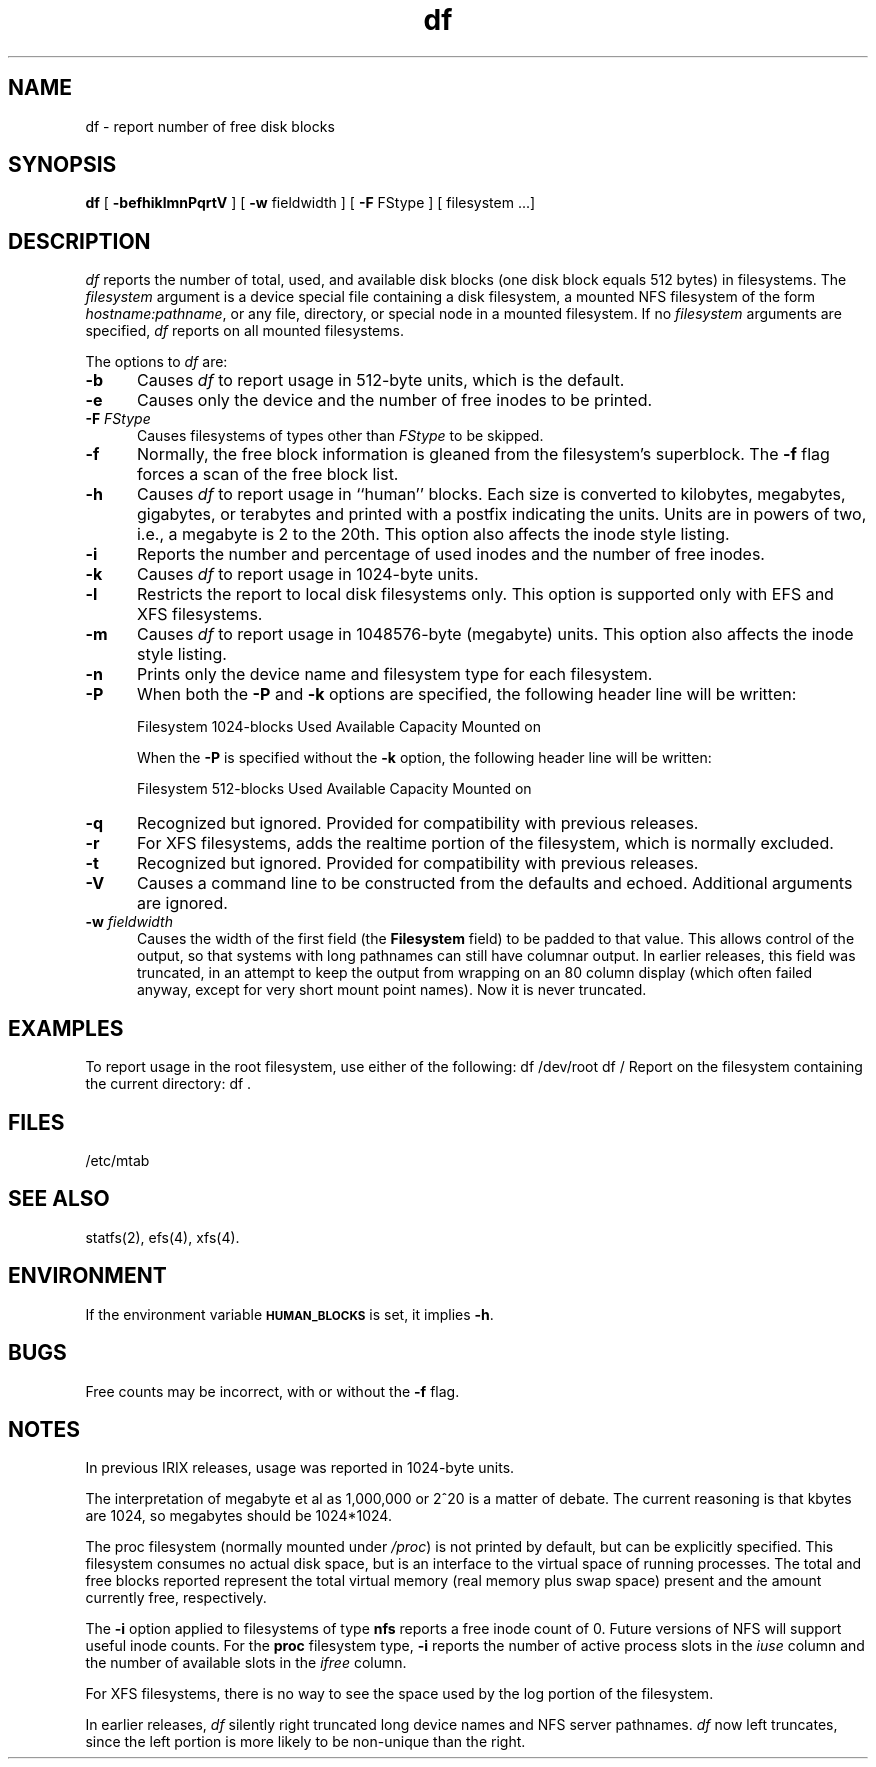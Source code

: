 .TH df 1
.SH NAME
df \- report number of free disk blocks
.SH SYNOPSIS
.nf
\f3df\f1 [ \f3\-befhiklmnPqrtV\f1 ] [ \f3\-w\f1 fieldwidth ] \c
[ \f3\-F\f1 FStype ] [ filesystem ...]
.fi
.SH DESCRIPTION
.I df
reports the number of total, used, and available disk blocks
(one disk block equals 512 bytes)
in filesystems.
The
.I filesystem
argument
is a device special file containing a
disk filesystem, a mounted NFS filesystem of the form
.IR hostname:pathname ,
or any file, directory, or special node in a mounted filesystem.
If no
.I filesystem
arguments are specified,
.I df
reports on all mounted filesystems.
.PP
The options to
.I df
are:
.TP 5
.B \-b
Causes
.I df
to report usage in 512-byte units, which is the default.
.TP
.B \-e
Causes only the device and the number of free inodes to be
printed.
.TP
.BI "\-F " FStype
Causes filesystems of types other than
.I FStype
to be skipped.
.TP
.B \-f
Normally, the
free block information is gleaned from the filesystem's superblock.
The
.B \-f
flag forces a scan of the free block list.
.TP
.B \-h
Causes
.I df
to report usage in ``human'' blocks.  Each size is converted to
kilobytes, megabytes, gigabytes, or terabytes and printed with a
postfix indicating the units.  Units are in powers of two, i.e., 
a megabyte is 2 to the 20th.  
This option also affects the inode style listing.
.TP
.B \-i
Reports the number and percentage of used inodes
and the number of free inodes.
.TP
.B \-k
Causes
.I df
to report usage in 1024-byte units.
.TP
.B \-l
Restricts the report to local disk filesystems only.
This option is supported only with EFS and XFS filesystems.
.TP
.B \-m
Causes
.I df
to report usage in 1048576-byte (megabyte) units.  
This option also affects the inode style listing.
.TP
.B \-n
Prints only the device name and filesystem type for each filesystem.
.TP
.B \-P
When both the 
.B \-P
and
.B \-k
options are specified, the following header line will be written:
.nf

	Filesystem 1024-blocks Used Available Capacity Mounted on

.fi
When the
.B \-P
is specified without the
.B \-k
option, the following header line will be written:
.nf

	Filesystem 512-blocks Used Available Capacity Mounted on

.fi
.TP
.B \-q
Recognized but ignored.
Provided for compatibility with previous releases.
.TP
.B \-r
For XFS filesystems, adds the realtime portion of the filesystem,
which is normally excluded.
.TP
.B \-t
Recognized but ignored.
Provided for compatibility with previous releases.
.TP
.B \-V
Causes a command line to be constructed from the defaults
and echoed.
Additional arguments are ignored.
.TP
.BI "\-w " fieldwidth
Causes the width of the first field (the
.B Filesystem
field) to be padded to that value.
This allows control of the output,
so that systems with long pathnames can still have columnar output.
In
earlier releases, this field was truncated, in an attempt to keep the
output from wrapping on an 80 column display (which often failed anyway,
except for very short mount point names).
Now it is never truncated.
.SH EXAMPLES
To report usage in the root filesystem, use either of the following:
.Ex
df /dev/root
df /
.Ee
Report on the filesystem containing the current directory:
.Ex
df .
.Ee
.SH FILES
.nf
/etc/mtab
.fi
.SH SEE ALSO
statfs(2),
efs(4),
xfs(4).
.SH ENVIRONMENT
If the environment variable \s-1\fBHUMAN_BLOCKS\s0\fP is set, it implies
\fB-h\fP.
.SH BUGS
Free counts may be incorrect, with or without
the
.B \-f
flag.
.SH NOTES
In previous IRIX releases, usage was reported in 1024-byte units.
.P
The interpretation of megabyte et al as 1,000,000 or 2^20 is a matter of
debate.  The current reasoning is that kbytes are 1024, so megabytes 
should be 1024*1024.
.P
The
proc
filesystem (normally mounted under
.IR /proc )
is not printed by default, but can be explicitly specified.
This filesystem consumes no actual disk space, but is an interface to
the virtual space of running processes.
The total and free blocks reported
represent the total virtual memory (real memory plus swap space)
present and the amount currently free, respectively.
.P
The
.B \-i
option applied to filesystems of type
.B nfs
reports a free inode count of 0.
Future versions of NFS will support useful inode counts.
For the
.B proc
filesystem type,
.B \-i
reports the number of active process slots in the
.I iuse
column and the number of available slots in the
.I ifree
column.
.P
For XFS filesystems, there is no way to see the space used by
the log portion of the filesystem.
.P
In earlier releases,
.I df
silently right truncated long
device names and NFS server pathnames.
.I df
now left truncates, since the left portion is more likely to be
non-unique than the right.
